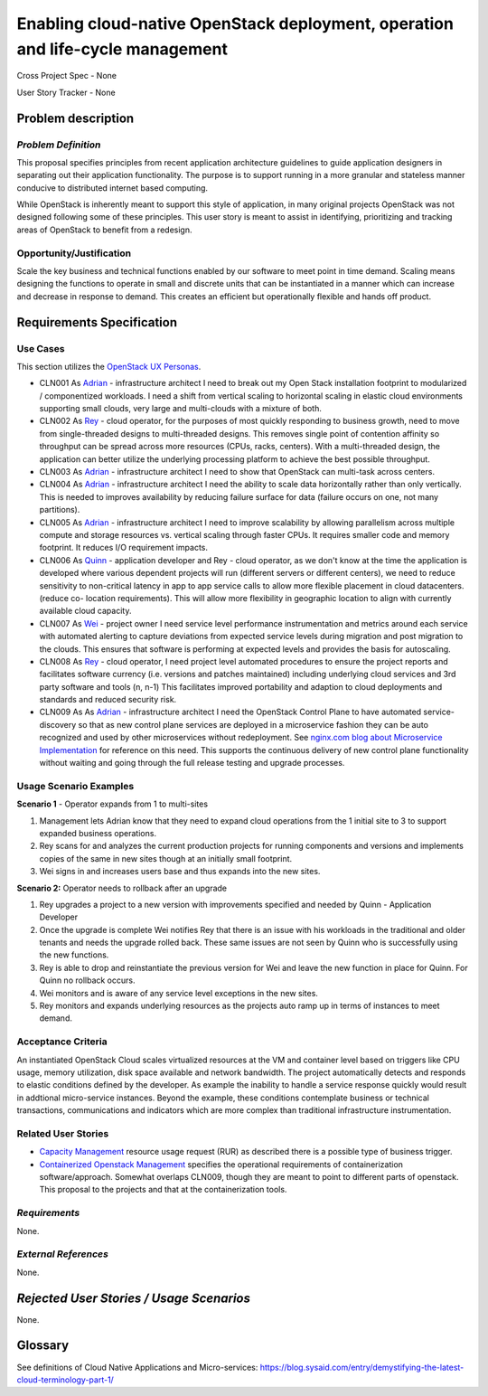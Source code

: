 Enabling cloud-native OpenStack deployment, operation and life-cycle management
===============================================================================

Cross Project Spec - None

User Story Tracker - None

Problem description
-------------------

*Problem Definition*
++++++++++++++++++++
This proposal specifies principles from recent application
architecture guidelines to guide application designers in separating out
their application functionality.  The purpose is to support running in a more granular and stateless manner conducive to distributed internet based computing.

While OpenStack is inherently meant to support this style of application, 
in many original projects OpenStack was not designed following some of 
these principles. This user story is meant to assist in identifying, 
prioritizing and tracking areas of OpenStack to benefit from a redesign.

Opportunity/Justification
+++++++++++++++++++++++++
Scale the key business and technical functions enabled by our software to
meet point in time demand. Scaling means designing the functions to operate
in small and discrete units that can be instantiated in a manner which can
increase and decrease in response to demand. This creates an efficient but
operationally flexible and hands off product.

Requirements Specification
--------------------------

Use Cases
+++++++++
.. This section is mandatory. You may submit multiple use cases in a single
.. submission as long as they are inter-related and can be associated with a
.. single epic and/or function.  If the use cases are explaining goals that
.. fall under different epics/themes then please complete a separate submission
.. for each group of use cases.  Please replace "None." with the appropriate
.. data.

.. Please provide a unique three character reference and three digit number for
.. each use case

.. A list of use cases targeted at OpenStack UX Personas, ideally in this
.. or a similar format:

.. * XXX### As `<type of user>`_, I want to <goal> so that <benefit>

This section utilizes the `OpenStack UX Personas`_.


* CLN001 As `Adrian`_ - infrastructure architect I need to break out my Open 
  Stack installation footprint to modularized / componentized workloads.  I 
  need a shift from vertical scaling to horizontal scaling in elastic cloud
  environments supporting small clouds, very large and multi-clouds with a
  mixture of both.

* CLN002 As `Rey`_ - cloud operator, for the purposes of most quickly 
  responding to business growth, need to move from single-threaded designs 
  to multi-threaded designs. This removes single point of contention 
  affinity so throughput can be spread across more resources (CPUs, racks, 
  centers). With a multi-threaded design, the application can better utilize 
  the underlying processing platform to achieve the best possible throughput.

* CLN003 As `Adrian`_ - infrastructure architect I need to show that 
  OpenStack can multi-task across centers. 

* CLN004 As `Adrian`_ - infrastructure architect I need the ability to scale 
  data horizontally rather than only vertically. This is needed to improves 
  availability by reducing failure surface for data (failure occurs on one, 
  not many partitions). 

* CLN005 As `Adrian`_ - infrastructure architect I need 
  to improve scalability by allowing parallelism across multiple compute and 
  storage resources vs. vertical scaling through faster CPUs. It requires 
  smaller code and memory footprint. It reduces I/O requirement impacts.

* CLN006 As `Quinn`_ - application developer and Rey - cloud operator, as we 
  don't know at the time the application is developed where various 
  dependent projects will run (different servers or different centers), we 
  need to reduce sensitivity to non-critical latency in app to app service 
  calls to allow more flexible placement in cloud datacenters. (reduce co-
  location requirements). This will allow more flexibility in geographic 
  location to align with currently available cloud capacity.

* CLN007 As `Wei`_ - project owner I need service level performance 
  instrumentation and metrics around each service with automated alerting to 
  capture deviations from expected service levels during migration and post 
  migration to the clouds. This ensures that software is performing at 
  expected levels and provides the basis for autoscaling.

* CLN008 As `Rey`_ - cloud operator, I need project level automated
  procedures to ensure the project reports and facilitates software currency 
  (i.e. versions and patches maintained) including underlying cloud services
  and 3rd party software and tools (n, n-1) This facilitates improved
  portability and adaption to cloud deployments and standards and reduced
  security risk.

* CLN009 As As `Adrian`_ - infrastructure architect I need the OpenStack 
  Control Plane to have automated service-discovery so that as new control
  plane services are deployed in a microservice fashion they can be auto 
  recognized and used by other microservices without redeployment.  See 
  `nginx.com blog about Microservice Implementation`_ for reference on this 
  need. This supports the continuous delivery of new control plane
  functionality without waiting and going through the full release testing 
  and upgrade processes.

.. _OpenStack UX Personas: http://docs.openstack.org/contributor-guide/ux-ui-guidelines/ux-personas.html
.. _Adrian: http://docs.openstack.org/contributor-guide/ux-ui-guidelines/ux-personas/Adrian
.. _Quinn: http://docs.openstack.org/contributor-guide/ux-ui-guidelines/ux-personas/Quinn
.. _Rey: http://docs.openstack.org/contributor-guide/ux-ui-guidelines/ux-personas/Rey
.. _Wei: http://docs.openstack.org/contributor-guide/ux-ui-guidelines/ux-personas/Wei
.. _nginx.com blog about Microservice Implementation: https://www.nginx.com/blog/service-discovery-in-a-microservices-architecture/


Usage Scenario Examples
+++++++++++++++++++++++


**Scenario 1** - Operator expands from 1 to multi-sites

1. Management lets Adrian know that they need to expand cloud operations
   from the 1 initial site to 3 to support expanded business operations.
2. Rey scans for and analyzes the current production projects for running
   components and versions and implements copies of the same in new sites
   though at an initially small footprint.
3. Wei signs in and increases users base and thus expands into the new sites.

**Scenario 2:** Operator needs to rollback after an upgrade

1. Rey upgrades a project to a new version with improvements specified and
   needed by Quinn - Application Developer
2. Once the upgrade is complete Wei notifies Rey that there is an issue with
   his workloads in the traditional and older tenants and needs the upgrade
   rolled back. These same issues are not seen by Quinn who is successfully
   using the new functions.
3. Rey is able to drop and reinstantiate the previous version for Wei and
   leave the new function in place for Quinn.  For Quinn no rollback 
   occurs.  
4. Wei monitors and is aware of any service level exceptions in the new
   sites.
5. Rey monitors and expands underlying resources as the projects auto ramp up
   in terms of instances to meet demand.

Acceptance Criteria
+++++++++++++++++++
An instantiated OpenStack Cloud  scales virtualized resources at the VM and 
container level based on triggers like CPU usage, memory utilization, disk 
space available and network bandwidth. The project automatically detects and
responds to elastic conditions defined by the developer. As example the 
inability to handle a service response quickly would result in addtional 
micro-service instances. Beyond the example, these conditions
contemplate business or technical transactions, communications and
indicators which are more complex than traditional infrastructure
instrumentation.

Related User Stories
++++++++++++++++++++
* `Capacity Management`_  resource usage request (RUR) as described there is 
  a possible type of business trigger.
* `Containerized Openstack Management`_ specifies the operational 
  requirements of containerization software/approach.  Somewhat overlaps
  CLN009, though they are meant to point to different parts of openstack. 
  This proposal to the projects and that at the containerization tools. 

.. _Capacity Management: https://github.com/openstack/openstack-user-stories/blob/master/user-stories/proposed/capacity-management.rst
.. _Containerized Openstack Management: https://review.openstack.org/445386



*Requirements*
++++++++++++++

None.

*External References*
+++++++++++++++++++++

None.

*Rejected User Stories / Usage Scenarios*
-----------------------------------------

None.

Glossary
--------
See definitions of Cloud Native Applications and Micro-services: https://blog.sysaid.com/entry/demystifying-the-latest-cloud-terminology-part-1/
